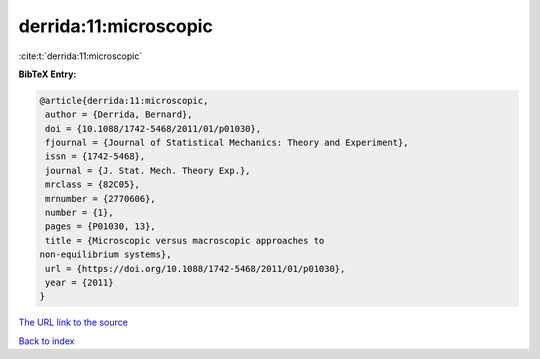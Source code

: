 derrida:11:microscopic
======================

:cite:t:`derrida:11:microscopic`

**BibTeX Entry:**

.. code-block:: bibtex

   @article{derrida:11:microscopic,
    author = {Derrida, Bernard},
    doi = {10.1088/1742-5468/2011/01/p01030},
    fjournal = {Journal of Statistical Mechanics: Theory and Experiment},
    issn = {1742-5468},
    journal = {J. Stat. Mech. Theory Exp.},
    mrclass = {82C05},
    mrnumber = {2770606},
    number = {1},
    pages = {P01030, 13},
    title = {Microscopic versus macroscopic approaches to
   non-equilibrium systems},
    url = {https://doi.org/10.1088/1742-5468/2011/01/p01030},
    year = {2011}
   }

`The URL link to the source <ttps://doi.org/10.1088/1742-5468/2011/01/p01030}>`__


`Back to index <../By-Cite-Keys.html>`__
